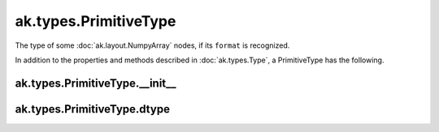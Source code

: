 .. py:currentmodule:: ak.types

ak.types.PrimitiveType
----------------------

The type of some :doc:`ak.layout.NumpyArray` nodes, if its ``format`` is
recognized.

In addition to the properties and methods described in :doc:`ak.types.Type`,
a PrimitiveType has the following.

.. py:class:: PrimitiveType(dtype, parameters=None, typestr=None)

ak.types.PrimitiveType.__init__
===============================

.. py:method:: PrimitiveType.__init__(dtype, parameters=None, typestr=None)

ak.types.PrimitiveType.dtype
============================

.. py:attribute:: PrimitiveType.dtype
